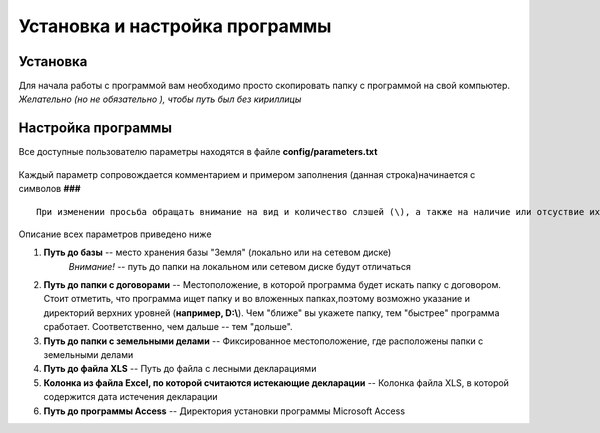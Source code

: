 
Установка и настройка программы
=============================================

Установка
----------------------------------------------

Для начала работы с программой вам необходимо просто скопировать папку 
с программой на свой компьютер. *Желательно (но не обязательно ), чтобы путь 
был без кириллицы*  

Настройка программы
---------------------------------------------
Все доступные пользователю параметры находятся в файле **config/parameters.txt**

.. figure:: img/fileParams.png
    :align: center

Каждый параметр сопровождается комментарием и примером заполнения (данная строка)начинается с символов **###**

::

    При изменении просьба обращать внимание на вид и количество слэшей (\), а также на наличие или отсуствие их в конце параметра

Описание всех параметров приведено ниже

1. **Путь до базы** -- место хранения базы "Земля" (локально или на сетевом диске)
    *Внимание!* -- путь до папки на локальном или сетевом диске будут отличаться

2. **Путь до папки с договорами** -- Местоположение, в которой программа будет искать папку с договором. Стоит отметить, что программа ищет папку и во вложенных папках,поэтому возможно указание и директорий верхних уровней (**например, D:\\**). Чем "ближе" вы укажете папку, тем "быстрее" программа сработает. Соответственно, чем дальше -- тем "дольше".

3. **Путь до папки с земельными делами** -- Фиксированное местоположение, где расположены папки с земельными делами

4. **Путь до файла XLS** -- Путь до файла с лесными декларациями

5. **Колонка из файла Excel, по которой считаются истекающие декларации** -- Колонка файла XLS, в которой содержится дата истечения декларации

6. **Путь до программы Access** -- Директория установки программы Microsoft Access